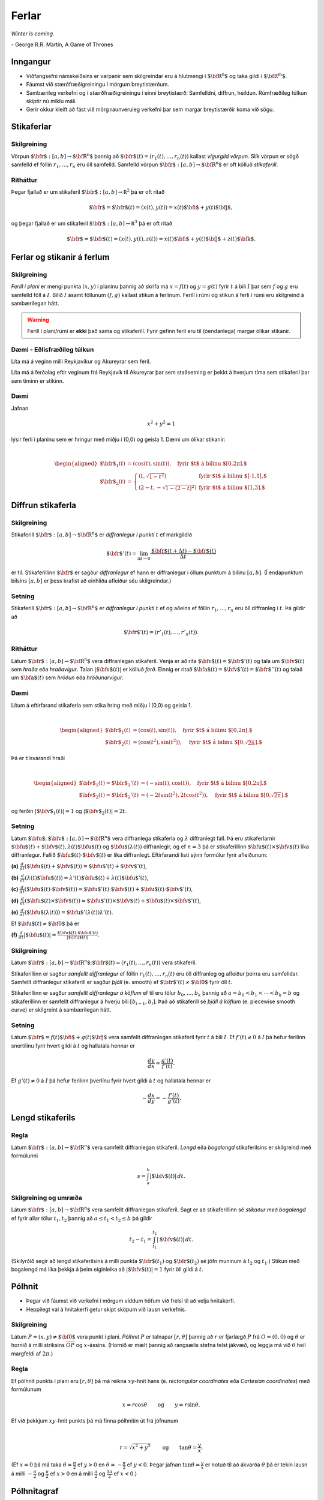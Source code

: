 
Ferlar
======

*Winter is coming.* 

\- George R.R. Martin, A Game of Thrones

Inngangur
---------


-  Viðfangsefni námskeiðsins er varpanir sem skilgreindar eru á
   hlutmengi í :math:`\mbox{${\bf R}^n$}` og taka gildi í
   :math:`\mbox{${\bf R}^m$}`.

-  Fáumst við stærðfræðigreiningu í mörgum breytistærðum.

-  Sambærileg verkefni og í stærðfræðigreiningu í einni breytistærð:
   Samfelldni, diffrun, heildun. Rúmfræðileg túlkun skiptir nú miklu
   máli.

-  Gerir okkur kleift að fást við mörg raunveruleg verkefni þar sem
   margar breytistærðir koma við sögu.

Stikaferlar
-----------

.. index::
  vigurgild vörpun
  stikaferill

Skilgreining 
~~~~~~~~~~~~~

Vörpun :math:`\mbox{${\bf r}$}:  [a,b]\rightarrow \mbox{${\bf R}^n$}`
þannig að :math:`\mbox{${\bf r}$}(t)=(r_1(t),\ldots,r_n(t))` kallast
*vigurgild vörpun*. Slík vörpun er sögð samfelld ef föllin
:math:`r_1, \ldots, r_n` eru öll samfelld. Samfelld vörpun
:math:`\mbox{${\bf r}$}:  [a,b]\rightarrow \mbox{${\bf R}^n$}` er oft
kölluð *stikaferill*.

Ritháttur 
~~~~~~~~~~

Þegar fjallað er um stikaferil
:math:`\mbox{${\bf r}$}:  [a,b]\rightarrow {\mathbb  R}^2` þá er oft
ritað

.. math:: \displaystyle \mbox{${\bf r}$}=\mbox{${\bf r}$}(t)=(x(t),y(t))=x(t)\mbox{${\bf i}$}+y(t)\mbox{${\bf j}$},

og þegar fjallað er um stikaferil
:math:`\mbox{${\bf r}$}:  [a,b]\rightarrow {\mathbb  R}^3` þá er oft
ritað

.. math:: \displaystyle \mbox{${\bf r}$}=\mbox{${\bf r}$}(t)=(x(t),y(t),z(t))=x(t)\mbox{${\bf i}$}+y(t)\mbox{${\bf j}$}+z(t)\mbox{${\bf k}$}.

Ferlar og stikanir á ferlum
---------------------------

.. index::
  ferill
  stikun

Skilgreining 
~~~~~~~~~~~~~

*Ferill í plani* er mengi punkta :math:`(x,y)` í planinu þannig að
skrifa má :math:`x=f(t)` og :math:`y=g(t)` fyrir :math:`t` á bili
:math:`I` þar sem :math:`f` og :math:`g` eru samfelld föll á :math:`I`.
Bilið :math:`I` ásamt föllunum :math:`(f,g)` kallast *s*\ tikun á
ferlinum. Ferill í rúmi og stikun á ferli í rúmi eru skilgreind á
sambærilegan hátt.

.. warning::

  Ferill í plani/rúmi er **ekki** það sama og stikaferill. Fyrir gefinn
  feril eru til (óendanlega) margar ólíkar stikanir.

Dæmi - Eðlisfræðileg túlkun
~~~~~~~~~~~~~~~~~~~~~~~~~~~

Líta má á veginn milli Reykjavíkur og Akureyrar sem feril.

Líta má á ferðalag eftir veginum frá Reykjavík til Akureyrar þar sem
staðsetning er þekkt á hverjum tíma sem stikaferil þar sem tíminn er
stikinn.

Dæmi 
~~~~~

Jafnan

.. math:: \displaystyle x^2+y^2 = 1

lýsir ferli í planinu sem er hringur með miðju í (0,0) og geisla 1. Dæmi
um ólíkar stikanir:

.. math:: \displaystyle

   \begin{aligned}
   \mbox{${\bf r}$}_1(t) &= (\cos(t),\sin(t)), \quad \text{fyrir $t$ á bilinu $[0,2\pi].$} \\
   \mbox{${\bf r}$}_2(t) &= \left\{\begin{array}{ll}
   (t,\sqrt{1-t^2}) & \text{fyrir $t$ á bilinu $[-1,1[,$} \\
   (2-t,-\sqrt{1-(2-t)^2}) & \text{fyrir $t$ á bilinu $[1,3].$} 
   \end{array}\right.\end{aligned}

Diffrun stikaferla
------------------

.. index::
  stikaferill;diffrun

Skilgreining 
~~~~~~~~~~~~~

Stikaferill
:math:`\mbox{${\bf r}$}:  [a,b]\rightarrow \mbox{${\bf R}^n$}` er
*diffranlegur í punkti* :math:`t` ef markgildið

.. math:: \displaystyle \mbox{${\bf r}$}'(t)=\lim_{\Delta t\rightarrow 0}\frac{\mbox{${\bf r}$}(t+\Delta t)-\mbox{${\bf r}$}(t)}{\Delta t}

er til. Stikaferillinn :math:`\mbox{${\bf r}$}` er sagður *diffranlegur*
ef hann er diffranlegur í öllum punktum á bilinu :math:`[a,b]`. (Í
endapunktum bilsins :math:`[a,b]` er þess krafist að einhliða afleiður
séu skilgreindar.)

Setning 
~~~~~~~~

Stikaferill
:math:`\mbox{${\bf r}$}:  [a,b]\rightarrow \mbox{${\bf R}^n$}` er
*diffranlegur í punkti* :math:`t` ef og aðeins ef föllin
:math:`r_1,\ldots,r_n` eru öll diffranleg í :math:`t`. Þá gildir að

.. math:: \displaystyle \mbox{${\bf r}$}'(t)=(r'_1(t),\ldots,r'_n(t)).

.. index::
  hraðavigur
  hraði
  hröðunarvigur
  ferð

Ritháttur 
~~~~~~~~~~

Látum :math:`\mbox{${\bf r}$}:  [a,b]\rightarrow \mbox{${\bf R}^n$}`
vera diffranlegan stikaferil. Venja er að rita
:math:`\mbox{${\bf v}$}(t)=\mbox{${\bf r}$}'(t)` og tala um
:math:`\mbox{${\bf v}$}(t)` sem *hraða* eða *hraðavigur*. Talan
:math:`|\mbox{${\bf v}$}(t)|` er kölluð *ferð*. Einnig er ritað
:math:`\mbox{${\bf a}$}(t)=\mbox{${\bf v}$}'(t)=\mbox{${\bf r}$}''(t)`
og talað um :math:`\mbox{${\bf a}$}(t)` sem *hröðun* eða
*hröðunarvigur*.

.. ggb:: 2384599
  :width: 700
  :height: 364
  :img: ../../_static/hi_logo.jpg
  :imgwidth: 4cm
  :zoom_drag: true 


Dæmi 
~~~~~

Lítum á eftirfarand stikaferla sem stika hring með miðju í (0,0) og
geisla 1.

.. math:: \displaystyle

   \begin{aligned}
   \mbox{${\bf r}$}_1(t) &= (\cos(t),\sin(t)), \quad \text{fyrir $t$ á bilinu $[0,2\pi].$} \\
   \mbox{${\bf r}$}_2(t) &= (\cos(t^2),\sin(t^2)), \quad \text{fyrir $t$ á bilinu $[0,\sqrt{2\pi}].$} \end{aligned}

Þá er tilsvarandi hraði

.. math:: \displaystyle

   \begin{aligned}
   \mbox{${\bf v}$}_1(t) = \mbox{${\bf r}$}_1'(t) &= (-\sin(t),\cos(t)), \quad \text{fyrir $t$ á bilinu $[0,2\pi].$} \\
   \mbox{${\bf v}$}_2(t) = \mbox{${\bf r}$}_2'(t) &= (-2t\sin(t^2),2t\cos(t^2)),  \quad \text{fyrir $t$ á bilinu $[0,\sqrt{2\pi}].$}\end{aligned}

og ferðin :math:`|\mbox{${\bf v}$}_1(t)| = 1` og
:math:`|\mbox{${\bf v}$}_2(t)| = 2t`.

Setning 
~~~~~~~~

Látum
:math:`\mbox{${\bf u}$},\mbox{${\bf v}$}:[a,b]\rightarrow \mbox{${\bf R}^n$}`
vera diffranlega stikaferla og :math:`\lambda` diffranlegt fall. Þá eru
stikaferlarnir
:math:`\mbox{${\bf u}$}(t)+\mbox{${\bf v}$}(t), \lambda(t)\mbox{${\bf u}$}(t)`
og :math:`\mbox{${\bf u}$}(\lambda(t))` diffranlegir, og ef :math:`n=3`
þá er stikaferillinn
:math:`\mbox{${\bf u}$}(t)\times \mbox{${\bf v}$}(t)` líka diffranlegur.
Fallið :math:`\mbox{${\bf u}$}(t)\cdot\mbox{${\bf v}$}(t)` er líka
diffranlegt. Eftirfarandi listi sýnir formúlur fyrir afleiðunum:

**(a)**
:math:`\frac{d}{dt}(\mbox{${\bf u}$}(t)+\mbox{${\bf v}$}(t))=\mbox{${\bf u}$}'(t)+\mbox{${\bf v}$}'(t)`,

**(b)**
:math:`\frac{d}{dt}(\lambda(t)\mbox{${\bf u}$}(t))=\lambda'(t)\mbox{${\bf u}$}(t)+\lambda(t)\mbox{${\bf u}$}'(t)`,

**(c)**
:math:`\frac{d}{dt}(\mbox{${\bf u}$}(t)\cdot\mbox{${\bf v}$}(t))=\mbox{${\bf u}$}'(t)\cdot\mbox{${\bf v}$}(t)+\mbox{${\bf u}$}(t)\cdot\mbox{${\bf v}$}'(t)`,

**(d)**
:math:`\frac{d}{dt}(\mbox{${\bf u}$}(t)\times\mbox{${\bf v}$}(t))=\mbox{${\bf u}$}'(t)\times\mbox{${\bf v}$}(t)+\mbox{${\bf u}$}(t)\times\mbox{${\bf v}$}'(t)`,

**(e)**
:math:`\frac{d}{dt}(\mbox{${\bf u}$}(\lambda(t)))=\mbox{${\bf u}$}'(\lambda(t))\lambda'(t)`.

Ef :math:`\mbox{${\bf u}$}(t)\neq\mbox{${\bf 0}$}` þá er

**(f)**
:math:`\frac{d}{dt}|\mbox{${\bf u}$}(t)|=\frac{\mbox{${\bf u}$}(t)\cdot\mbox{${\bf u}$}'(t)}{|\mbox{${\bf u}$}(t)|}`.

.. index::
  stikaferill;samfellt diffranlegur
  stikaferill;þjáll

Skilgreining 
~~~~~~~~~~~~~

Látum
:math:`\mbox{${\bf r}$}:  [a,b]\rightarrow \mbox{${\bf R}^n$}; \mbox{${\bf r}$}(t)=(r_1(t),\ldots,r_n(t))`
vera stikaferil.

Stikaferillinn er sagður *samfellt diffranlegur* ef föllin
:math:`r_1(t),\ldots,r_n(t)` eru öll diffranleg og afleiður þeirra eru
samfelldar. Samfellt diffranlegur stikaferill er sagður *þjáll*
(e. smooth) ef :math:`\mbox{${\bf r}$}'(t)\neq\mbox{${\bf 0}$}` fyrir
öll :math:`t`.

Stikaferillinn er sagður *samfellt diffranlegur á köflum* ef til eru
tölur :math:`b_0,\ldots,b_k` þannig að :math:`a=b_0<b_1<\cdots<b_k=b` og
stikaferillinn er samfellt diffranlegur á hverju bili
:math:`[b_{i-1}, b_i]`. Það að stikaferill sé *þjáll á köflum*
(e. piecewise smooth curve) er skilgreint á sambærilegan hátt.

.. index::
  stikaferill;snertilína

Setning
~~~~~~~

Látum :math:`\mbox{${\bf r}$}=f(t)\mbox{${\bf i}$}+g(t)\mbox{${\bf j}$}`
vera samfellt diffranlegan stikaferil fyrir :math:`t` á bili :math:`I`.
Ef :math:`f'(t) \neq 0` á :math:`I` þá hefur ferilinn snertilínu fyrir
hvert gildi á :math:`t` og hallatala hennar er

.. math:: \displaystyle \frac{dy}{dx} = \frac{g'(t)}{f'(t)}.

Ef :math:`g'(t) \neq 0` á :math:`I` þá hefur ferilinn þverlínu fyrir
hvert gildi á :math:`t` og hallatala hennar er

.. math:: \displaystyle -\frac{dx}{dy} = -\frac{f'(t)}{g'(t)}.

.. index::
  stikaferill;lengd
  stikaferill;bogalengd
  
Lengd stikaferils
-----------------

Regla 
~~~~~~

Látum :math:`\mbox{${\bf r}$}:  [a,b]\rightarrow \mbox{${\bf R}^n$}`
vera samfellt diffranlegan stikaferil. *Lengd* eða *bogalengd*
stikaferilsins er skilgreind með formúlunni

.. math:: \displaystyle s=\int_a^b |\mbox{${\bf v}$}(t)|\,dt.

.. index::
  stikun með bogalengd

Skilgreining og umræða 
~~~~~~~~~~~~~~~~~~~~~~~

Látum :math:`\mbox{${\bf r}$}: [a,b]\rightarrow \mbox{${\bf R}^n$}` vera
samfellt diffranlegan stikaferil. Sagt er að stikaferillinn sé *stikaður
með bogalengd* ef fyrir allar tölur :math:`t_1,
t_2` þannig að :math:`a\leq t_1<t_2\leq b` þá gildir

.. math:: \displaystyle t_2-t_1= \int_{t_1}^{t_2} |\mbox{${\bf v}$}(t)|\,dt.

(Skilyrðið segir að lengd stikaferilsins á milli punkta
:math:`\mbox{${\bf r}$}(t_1)` og :math:`\mbox{${\bf r}$}(t_2)` sé jöfn
muninum á :math:`t_2` og :math:`t_1`.) Stikun með bogalengd má líka
þekkja á þeim eiginleika að :math:`|\mbox{${\bf v}$}(t)|=1` fyrir öll
gildi á :math:`t`.


Pólhnit
-------

-  Þegar við fáumst við verkefni í mörgum víddum höfum við frelsi til að
   velja hnitakerfi.

-  Heppilegt val á hnitakerfi getur skipt sköpum við lausn verkefnis.

.. index::
  pólhnit


Skilgreining 
~~~~~~~~~~~~~

Látum :math:`P=(x,y)\neq \mbox{${\bf 0}$}` vera punkt í plani. *Pólhnit*
:math:`P` er talnapar :math:`[r,\theta]` þannig að :math:`r` er fjarlægð
:math:`P` frá :math:`O=(0,0)` og :math:`\theta` er hornið á milli
striksins :math:`\overline{OP}` og :math:`x`-ássins. (Hornið er mælt
þannig að rangsælis stefna telst jákvæð, og leggja má við :math:`\theta`
heil margfeldi af :math:`2\pi`.)

Regla 
~~~~~~

Ef pólhnit punkts í plani eru :math:`[r, \theta]` þá má reikna
:math:`xy`-hnit hans (e. *rectangular coordinates* eða *Cartesian
coordinates*) með formúlunum

.. math:: \displaystyle x=r\cos\theta \qquad\mbox{og}\qquad y=r\sin\theta.

Ef við þekkjum :math:`xy`-hnit punkts þá má finna pólhnitin út frá
jöfnunum

.. math:: \displaystyle

   r=\sqrt{x^2+y^2}\qquad\mbox{og}
   \qquad \tan\theta=\frac{y}{x}.

(Ef :math:`x=0` þá má taka :math:`\theta=\frac{\pi}{2}` ef :math:`y>0`
en :math:`\theta=-\frac{\pi}{2}` ef :math:`y<0`. Þegar jafnan
:math:`\tan\theta=\frac{y}{x}` er notuð til að ákvarða :math:`\theta` þá
er tekin lausn á milli :math:`-\frac{\pi}{2}` og :math:`\frac{\pi}{2}`
ef :math:`x>0` en á milli :math:`\frac{\pi}{2}` og
:math:`\frac{3\pi}{2}` ef :math:`x<0`.)

Pólhnitagraf
------------

.. index::
  pólhnitagraf

Skilgreining og umræða
~~~~~~~~~~~~~~~~~~~~~~~

Látum :math:`f` vera fall skilgreint fyrir :math:`\theta` þannig að
:math:`\alpha\leq\theta\leq\beta`. Jafnan :math:`r=f(\theta)` lýsir
mengi allra punkta í planinu sem hafa pólhnit á forminu
:math:`[f(\theta),\theta]` þar sem :math:`\alpha\leq\theta\leq\beta`.
Þetta mengi kallast *pólhnitagraf* fallsins :math:`f`.

Pólhnitagraf er ferill í planinu sem má stika með stikaferlinum

.. math:: \displaystyle \mbox{${\bf r}$}:[\alpha,\beta]\rightarrow{\mathbb  R}^2

með formúlu

.. math:: \displaystyle

   \mbox{${\bf r}$}(\theta)=[f(\theta),\theta]=
   (f(\theta)\cos\theta, f(\theta)\sin\theta).

.. index::
  pólhnitagraf;snertill
   
Snertill við pólhnitagraf
-------------------------

Setning 
~~~~~~~~

..
  XXX reference


Látum :math:`r=f(\theta)` vera pólhnitagraf fallsins :math:`f` og gerum
ráð fyrir að fallið :math:`f` sé samfellt diffranlegt. Látum
:math:`\mbox{${\bf r}$}(\theta)` tákna stikunina á pólhnitagrafinu sem
innleidd er í 1.7.1. Ef vigurinn
:math:`\mbox{${\bf r}$}'(\theta)\neq \mbox{${\bf 0}$}` þá gefur þessi
vigur stefnu snertils við pólhnitagrafið og út frá
:math:`\mbox{${\bf r}$}'(\theta)` má reikna hallatölu snertils við
pólhnitagrafið.


.. index::
  pólhnitagraf;flatarmál

Flatarmál
---------

Setning 
~~~~~~~~

Flatarmál svæðisins sem afmarkast af geislunum :math:`\theta=\alpha` og
:math:`\theta=\beta` (með :math:`\alpha\leq \beta` og
:math:`\beta-\alpha\leq 2\pi`) og pólhnitagrafi :math:`r=f(\theta)`
(:math:`f` samfellt) er

.. math:: \displaystyle

   A=\frac{1}{2}\int_\alpha^\beta r^2\,d\theta
   =\frac{1}{2}\int_\alpha^\beta f(\theta)^2\,d\theta.

   

.. index::
  pólhnitagraf;bogalengd   
   
Bogalengd
---------

Setning 
~~~~~~~~

Gerum ráð fyrir að fallið :math:`f(\theta)` sé diffranlegt. Bogalengd
pólhnitagrafsins :math:`r=f(\theta)`, þegar
:math:`\alpha\leq\theta\leq\beta`, er gefin með formúlunni

.. math:: \displaystyle s=\int_\alpha^\beta \sqrt{f'(\theta)^2+f(\theta)^2}\,d\theta.

Einingarsnertivigur
-------------------


.. index::
  einingarsnertivigur

Skilgreining 
~~~~~~~~~~~~~

Látum :math:`\cal C` vera feril í plani eða rúmi. Látum
:math:`\mbox{${\bf r}$}` vera stikun á :math:`\cal C` og gerum ráð fyrir
að :math:`\mbox{${\bf r}$}` sé þjáll stikaferill
(þ.e.a.s. :math:`\mbox{${\bf r}$}` er samfellt diffranlegur stikaferill
og :math:`\mbox{${\bf r}$}'(t)\neq \mbox{${\bf 0}$}` fyrir öll
:math:`t`). *Einingarsnertivigurinn* :math:`\mbox{${\bf T}$}` við
ferilinn :math:`\cal C` í punktinum :math:`\mbox{${\bf r}$}(t)` er
skilgreindur með formúlunni

.. math:: \displaystyle \mbox{${\bf T}$}=\frac{\mbox{${\bf r}$}'(t)}{|\mbox{${\bf r}$}'(t)|}=\frac{\mbox{${\bf v}$}(t)}{|\mbox{${\bf v}$}(t)|}.

Krappi
------


.. index::
  krappi
  krappageisli

Skilgreining 
~~~~~~~~~~~~~

Látum :math:`\cal C` vera feril í plani eða rúmi og
:math:`\mbox{${\bf r}$}` stikun á :math:`\cal C` með bogalengd. (Þegar
fjallað er um stikanir með bogalengd er venja að tákna stikann með
:math:`s`.) Lengd hraðavigurs er alltaf 1 og því er
:math:`\mbox{${\bf T}$}(s)=\mbox{${\bf v}$}(s)`. *Krappi* (e. curvature)
ferilsins :math:`\cal
C` í punktinum :math:`\mbox{${\bf r}$}(s)` er skilgreindur sem talan

.. math:: \displaystyle \kappa(s)=\left|\frac{d\mbox{${\bf T}$}}{ds}\right|.

*Krappageisli* (e. radius of curvature) í punktinum
:math:`\mbox{${\bf r}$}(s)` er skilgreindur sem

.. math:: \displaystyle \rho(s)=\frac{1}{\kappa(s)}.

Meginþverill
------------


.. index::
  meginþverill
  

Skilgreining 
~~~~~~~~~~~~~

Látum :math:`\cal C` vera feril í plani eða rúmi og
:math:`\mbox{${\bf r}$}` stikun á :math:`\cal C` með bogalengd.
*Meginþverill* (e. unit principal normal) í punkti
:math:`\mbox{${\bf r}$}(s)` er skilgreindur sem vigurinn

.. math:: \displaystyle \mbox{${\bf N}$}(s)=\frac{\mbox{${\bf T}$}'(s)}{|\mbox{${\bf T}$}'(s)|}=\frac{1}{\kappa(s)}\mbox{${\bf T}$}'(s).

Umræða
~~~~~~

Táknum með :math:`\theta` hornið sem :math:`\mbox{${\bf T}$}` myndar við
grunnvigurinn :math:`\mbox{${\bf i}$}`. Þá er
:math:`\kappa = \frac{d\theta}{ds}`.

.. figure:: krappi.png
   :alt: 

Hjúfurplan
----------


.. index::
  hjúfur-;plan
  hjúfur-;hringur

Skilgreining 
~~~~~~~~~~~~~

Látum :math:`\cal C` vera feril í plani eða rúmi og
:math:`\mbox{${\bf r}$}` stikun á :math:`\cal C` með bogalengd.

*Hjúfurplanið* (e. osculating plane) við ferilinn í punkti
:math:`\mbox{${\bf r}$}(s)` er planið sem spannað er af vigrunum
:math:`\mbox{${\bf T}$}(s)` og :math:`\mbox{${\bf N}$}(s)` og liggur um
punktinn :math:`\mbox{${\bf r}$}(s)`.

*Hjúfurhringur* (e. osculating circle) við ferilinn í punkti
:math:`\mbox{${\bf r}$}(s)` er hringur sem liggur í hjúfurplaninu, fer í
gegnum punktinn :math:`\mbox{${\bf r}$}(s)`, hefur geisla
:math:`\rho(s)` og hefur miðju í punktinum
:math:`\mbox{${\bf r}$}(s)+\rho(s)\mbox{${\bf N}$}(s)`.

Tvíþverill
----------


.. index::
  tvíþverill
  Frenet ramminn
  
Skilgreining 
~~~~~~~~~~~~~

Látum :math:`\cal C` vera feril í plani eða rúmi og
:math:`\mbox{${\bf r}$}` stikun á :math:`\cal C` með bogalengd. Vigurinn

.. math:: \displaystyle \mbox{${\bf B}$}(s)=\mbox{${\bf T}$}(s)\times \mbox{${\bf N}$}(s)

kallas *tvíþverill* (e. binormal) við ferilinn í
:math:`\mbox{${\bf r}$}(s)`.

:math:`\{\mbox{${\bf T}$}(s),\mbox{${\bf N}$}(s),\mbox{${\bf B}$}(s)\}`
er þverstaðlaður grunnur og kallast **Frenet ramminn**.

Vindingur
---------


.. index::
  vindingur

Setning og skilgreining 
~~~~~~~~~~~~~~~~~~~~~~~~

Látum :math:`\cal C` vera feril í plani eða rúmi og
:math:`\mbox{${\bf r}$}` stikun á :math:`\cal C` með bogalengd. Vigurinn
:math:`\mbox{${\bf B}$}'(s)` er samsíða vigrinum
:math:`\mbox{${\bf N}$}(s)`, þ.e.a.s. \ :math:`\mbox{${\bf B}$}'(s)` er
margfeldi af :math:`\mbox{${\bf N}$}(s)`. Talan :math:`\tau(s)` þannig
að

.. math:: \displaystyle \mbox{${\bf B}$}'(s)=-\tau(s)\mbox{${\bf N}$}(s)

kallast *vindingur* ferilsins í punktinum :math:`\mbox{${\bf r}$}(s)`.

Frenet-Serret jöfnurnar
-----------------------


.. index::
  Frenet-Serret

Jöfnur
~~~~~~

Látum :math:`\cal C` vera feril í plani eða rúmi og
:math:`\mbox{${\bf r}$}` stikun á :math:`\cal C` með bogalengd. Þá
gildir

.. math:: \displaystyle

   \begin{aligned}
   \mbox{${\bf T}$}'(s)&=\kappa\mbox{${\bf N}$}\\
   \mbox{${\bf N}$}'(s)&=-\kappa\mbox{${\bf T}$}+\tau\mbox{${\bf B}$}\\
   \mbox{${\bf B}$}'(s)&=-\tau\mbox{${\bf N}$}.\end{aligned}

Setning
~~~~~~~

Látum :math:`\cal C` vera feril í plani eða rúmi. Gerum ráð fyrir að
:math:`\mbox{${\bf r}$}` sé þjáll stikaferill sem stikar :math:`\cal C`.
Ritum :math:`\mbox{${\bf v}$}=\mbox{${\bf r}$}'(t)` og
:math:`\mbox{${\bf a}$}=\mbox{${\bf r}$}''(t)`. Þá gildir í punktinum
:math:`\mbox{${\bf r}$}(t)` að

.. math:: \displaystyle

   \mbox{${\bf T}$}=\frac{\mbox{${\bf v}$}}{|\mbox{${\bf v}$}|},\qquad 
   \mbox{${\bf B}$}=\frac{\mbox{${\bf v}$}\times\mbox{${\bf a}$}}{|\mbox{${\bf v}$}\times\mbox{${\bf a}$}|},\qquad
   \mbox{${\bf N}$}=\mbox{${\bf B}$}\times\mbox{${\bf T}$},

einnig er

.. math:: \displaystyle

   \kappa=\frac{|\mbox{${\bf v}$}\times\mbox{${\bf a}$}|}{|\mbox{${\bf v}$}|^3},\qquad\qquad
   \tau=\frac{(\mbox{${\bf v}$}\times\mbox{${\bf a}$})\cdot \frac{d}{dt}\mbox{${\bf a}$}}{|\mbox{${\bf v}$}\times\mbox{${\bf a}$}|^2}.


